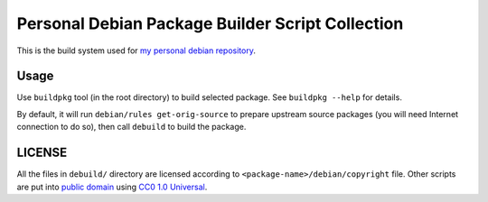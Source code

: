 Personal Debian Package Builder Script Collection
======================================================

This is the build system used for `my personal debian repository`_.

.. _`my personal debian repository`: https://hosiet.me/repo/debian

Usage
---------------------

Use ``buildpkg`` tool (in the root directory) to build selected package.
See ``buildpkg --help`` for details.

By default, it will run ``debian/rules get-orig-source`` to prepare upstream source packages (you will need Internet connection to do so), then call ``debuild`` to build the package.

LICENSE
-------------------

All the files in ``debuild/`` directory are licensed according to ``<package-name>/debian/copyright`` file. Other scripts are put into `public domain`_ using `CC0 1.0 Universal`_.

.. _public domain: https://en.wikipedia.org/wiki/Public_domain
.. _CC0 1.0 Universal: https://creativecommons.org/publicdomain/zero/1.0/legalcode